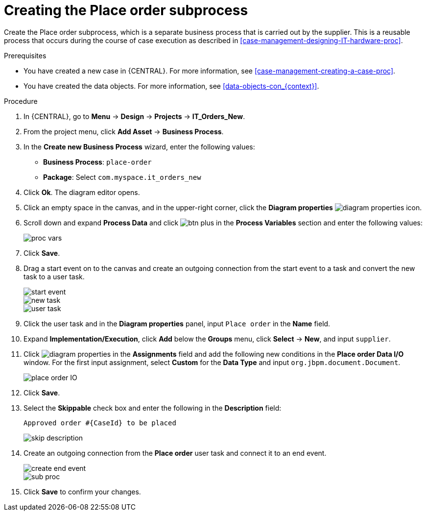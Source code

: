 [id='case-management-creating-subproc-proc']
= Creating the Place order subprocess

Create the Place order subprocess, which is a separate business process that is carried out by the supplier. This is a reusable process that occurs during the course of case execution as described in <<case-management-designing-IT-hardware-proc>>.

.Prerequisites
* You have created a new case in {CENTRAL}. For more information, see <<case-management-creating-a-case-proc>>.
* You have created the data objects. For more information, see <<data-objects-con_{context}>>.

.Procedure
. In {CENTRAL}, go to *Menu* -> *Design* -> *Projects* -> *IT_Orders_New*.
. From the project menu, click *Add Asset* -> *Business Process*.
. In the *Create new Business Process* wizard, enter the following values:
* *Business Process*: `place-order`
* *Package*: Select `com.myspace.it_orders_new`
. Click *Ok*. The diagram editor opens.
. Click an empty space in the canvas, and in the upper-right corner, click the *Diagram properties* image:getting-started/diagram_properties.png[] icon.
. Scroll down and expand *Process Data* and click image:getting-started/btn_plus.png[] in the *Process Variables* section and enter the following values:
+
image::cases/proc-vars.png[]
. Click *Save*.
. Drag a start event on to the canvas and create an outgoing connection from the start event to a task and convert the new task to a user task.
+
image::cases/start-event.png[]
+
image::cases/new_task.png[]
+
image::cases/user-task.png[]
. Click the user task and in the *Diagram properties* panel, input `Place order` in the *Name* field.
. Expand *Implementation/Execution*, click *Add* below the *Groups* menu, click *Select* -> *New*, and input `supplier`.
. Click image:getting-started/diagram_properties.png[] in the *Assignments* field and add the following new conditions in the *Place order Data I/O* window. For the first input assignment, select *Custom* for the *Data Type* and input `org.jbpm.document.Document`.
+
image::cases/place-order-IO.png[]

. Click *Save*.
. Select the *Skippable* check box and enter the following in the *Description* field:
+
`Approved order #{CaseId} to be placed`
+
image::cases/skip-description.png[]
. Create an outgoing connection from the *Place order* user task and connect it to an end event.
+
image::cases/create-end-event.png[]
+
image::cases/sub-proc.png[]
. Click *Save* to confirm your changes.
